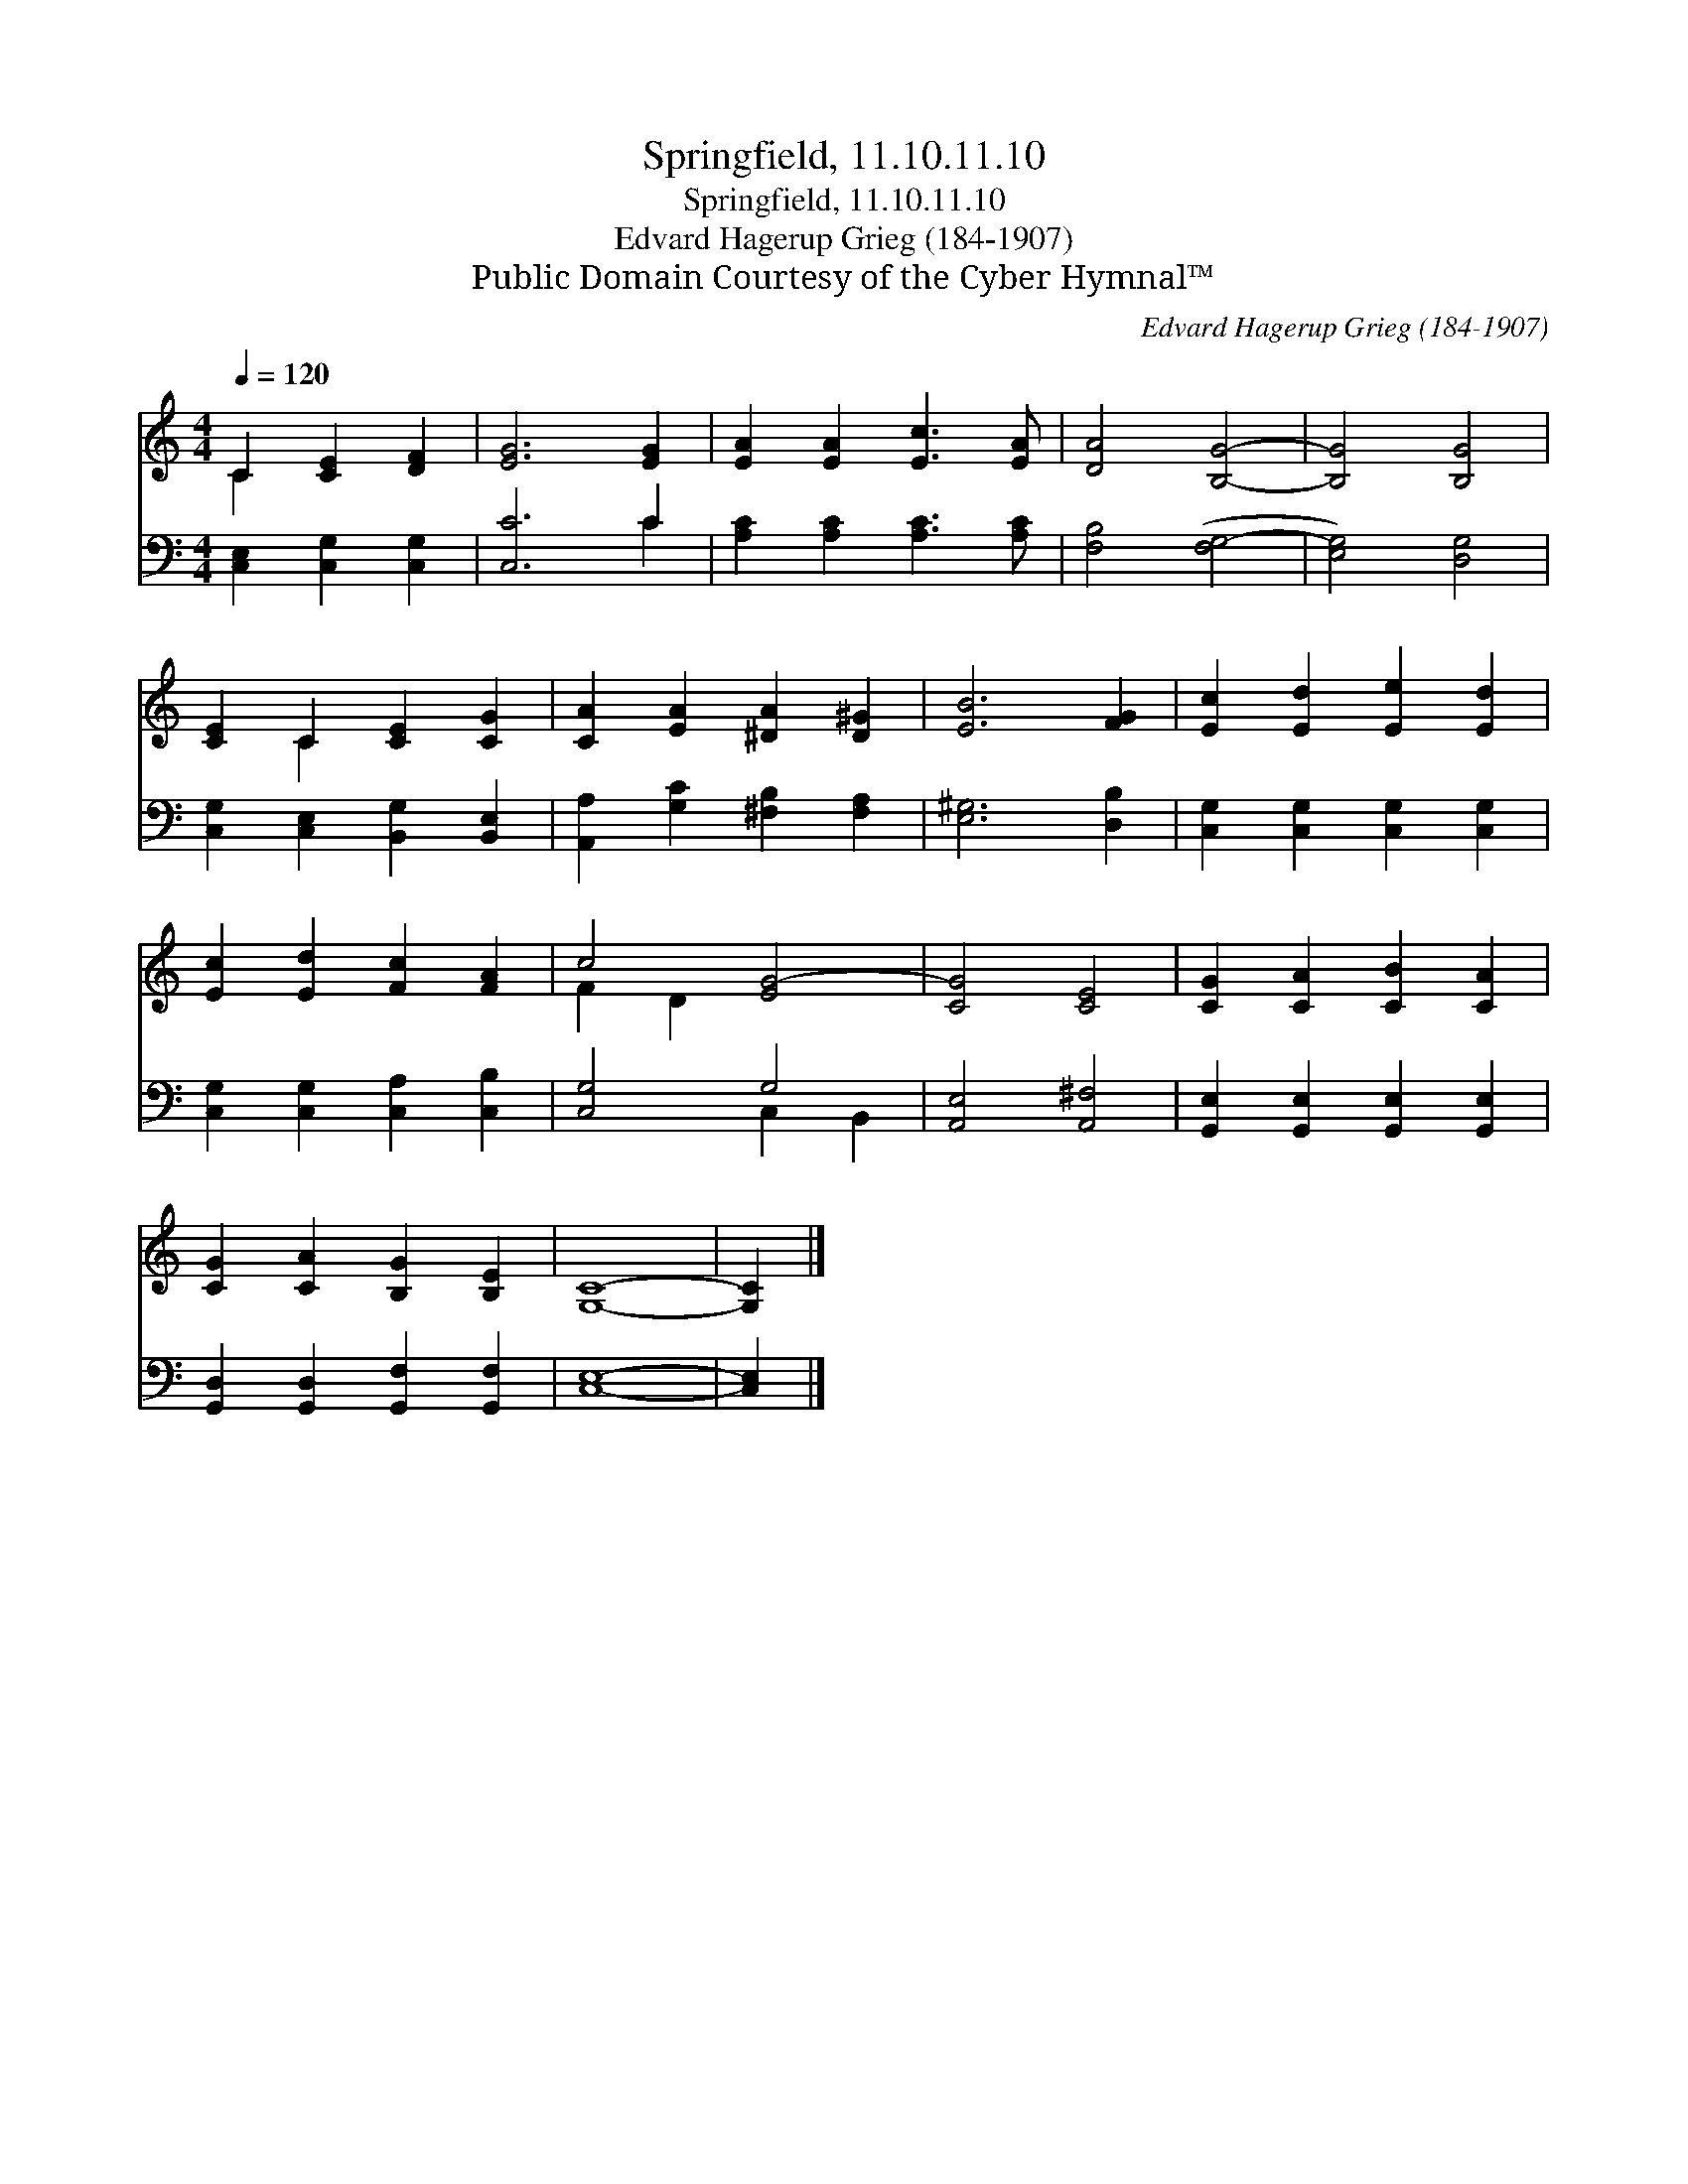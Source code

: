 X:1
T:Springfield, 11.10.11.10
T:Springfield, 11.10.11.10
T:Edvard Hagerup Grieg (184-1907)
T:Public Domain Courtesy of the Cyber Hymnal™
C:Edvard Hagerup Grieg (184-1907)
Z:Public Domain
Z:Courtesy of the Cyber Hymnal™
%%score ( 1 2 ) ( 3 4 )
L:1/8
Q:1/4=120
M:4/4
K:C
V:1 treble 
V:2 treble 
V:3 bass 
V:4 bass 
V:1
 C2 [CE]2 [DF]2 | [EG]6 [EG]2 | [EA]2 [EA]2 [Ec]3 [EA] | [DA]4 [B,G]4- | [B,G]4 [B,G]4 | %5
 [CE]2 C2 [CE]2 [CG]2 | [CA]2 [EA]2 [^DA]2 [D^G]2 | [EB]6 [FG]2 | [Ec]2 [Ed]2 [Ee]2 [Ed]2 | %9
 [Ec]2 [Ed]2 [Fc]2 [FA]2 | c4 [EG-]4 | [CG]4 [CE]4 | [CG]2 [CA]2 [CB]2 [CA]2 | %13
 [CG]2 [CA]2 [B,G]2 [B,E]2 | [G,C]8- | [G,C]2 |] %16
V:2
 C2 x4 | x8 | x8 | x8 | x8 | x2 C2 x4 | x8 | x8 | x8 | x8 | F2 D2 x4 | x8 | x8 | x8 | x8 | x2 |] %16
V:3
 [C,E,]2 [C,G,]2 [C,G,]2 | [C,C]6 C2 | [A,C]2 [A,C]2 [A,C]3 [A,C] | [F,B,]4 ([F,G,-]4 | %4
 [E,G,]4) [D,G,]4 | [C,G,]2 [C,E,]2 [B,,G,]2 [B,,E,]2 | [A,,A,]2 [G,C]2 [^F,B,]2 [F,A,]2 | %7
 [E,^G,]6 [D,B,]2 | [C,G,]2 [C,G,]2 [C,G,]2 [C,G,]2 | [C,G,]2 [C,G,]2 [C,A,]2 [C,B,]2 | %10
 [C,G,]4 G,4 | [A,,E,]4 [A,,^F,]4 | [G,,E,]2 [G,,E,]2 [G,,E,]2 [G,,E,]2 | %13
 [G,,D,]2 [G,,D,]2 [G,,F,]2 [G,,F,]2 | [C,E,]8- | [C,E,]2 |] %16
V:4
 x6 | x6 C2 | x8 | x8 | x8 | x8 | x8 | x8 | x8 | x8 | x4 C,2 B,,2 | x8 | x8 | x8 | x8 | x2 |] %16

